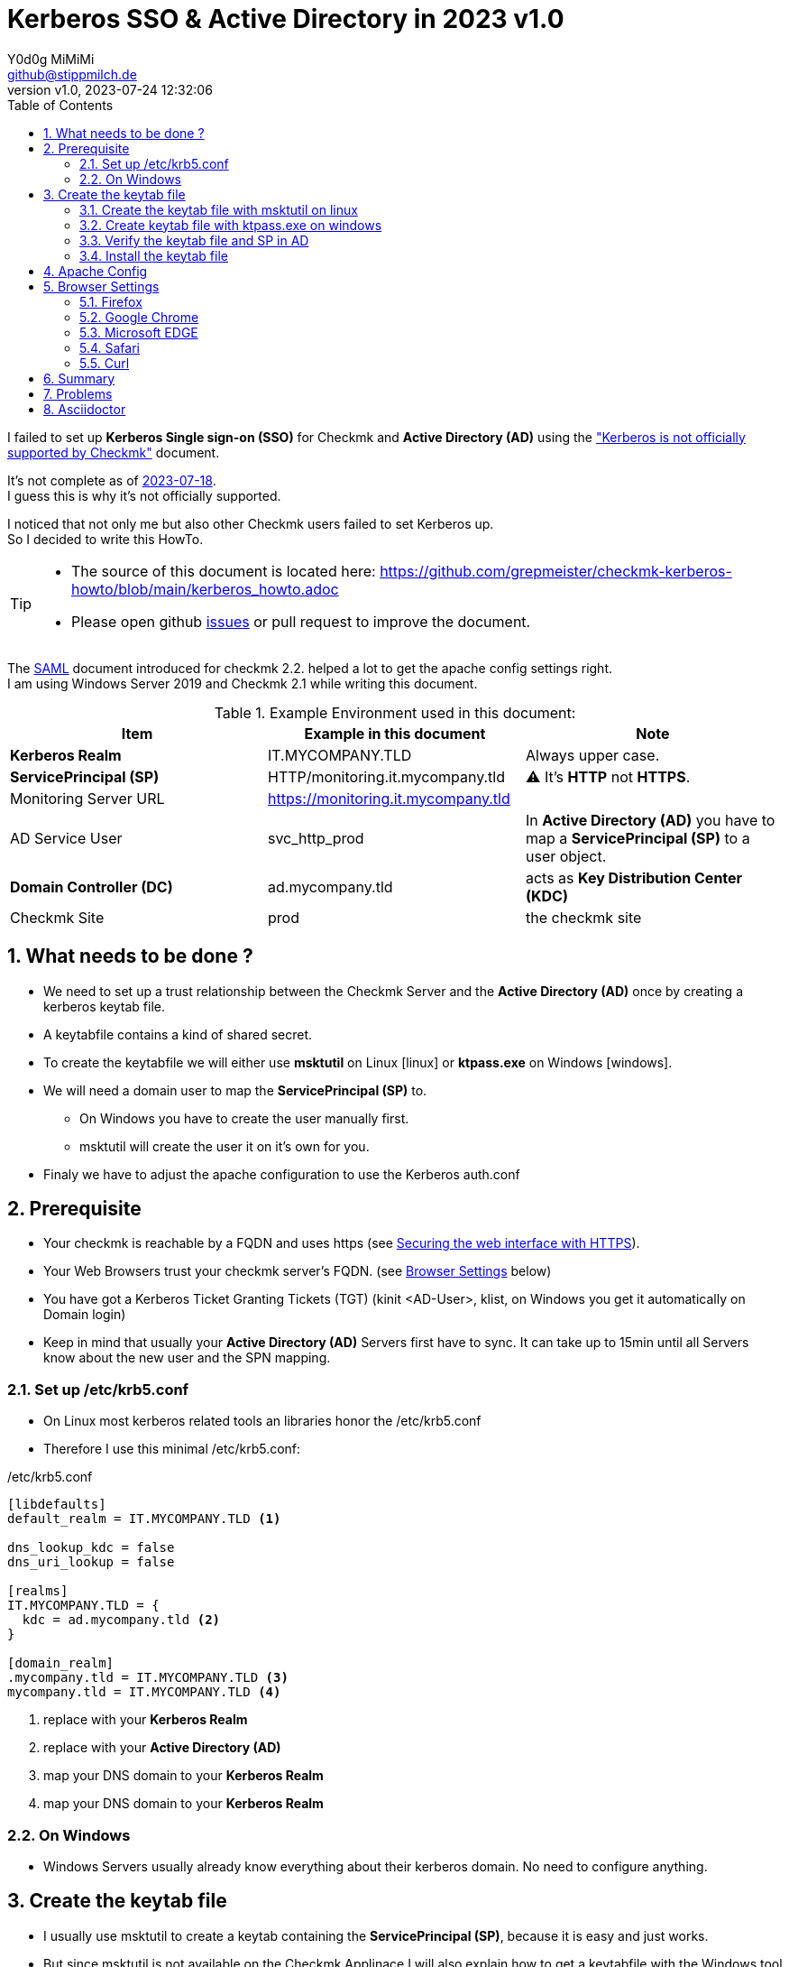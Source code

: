// https://docs.asciidoctor.org/asciidoc/latest/syntax-quick-reference/
= Kerberos SSO & Active Directory in 2023 {revnumber}
:author: Y0d0g MiMiMi
:email: github@stippmilch.de
:revnumber: v1.0
:revdate: 2023-07-24 12:32:06
:lang: en
:imagesdir: img
:doctype: article
:homepage: https://github.com/grepmeister/checkmk-kerberos-howto/blob/main/kerberos_howto.adoc
:toc: left
:sectnums:
:numbered:
:icons: font
:sectanchors:
:experimental:
:source-highlighter: rouge
:rouge-linenums-mode: inline

:SP: pass:quotes[*ServicePrincipal (SP)*]
:AD: pass:quotes[*Active Directory (AD)*]
:KDC: pass:quotes[*Key Distribution Center (KDC)*]
:KRB: pass:quotes[*Kerberos Single sign-on (SSO)*]
:KR: pass:quotes[*Kerberos Realm*]
:DC: pass:quotes[*Domain Controller (DC)*]
:MY-SP: HTTP/monitoring.it.mycompany.tld
// is there is a asciidoctor offline documentation ?

I failed to set up {KRB} for Checkmk and {AD} using the https://docs.checkmk.com/latest/en/kerberos.html["Kerberos is not officially supported by Checkmk"] document. +

It's not complete as of https://github.com/Checkmk/checkmk-docs/blob/27fcad0191f44c0401f61227098e932597438226/en/kerberos.asciidoc[2023-07-18]. +
I guess this is why it's not officially supported.

I noticed that not only me but also other Checkmk users failed to set Kerberos up. +
So I decided to write this HowTo. +

[TIP]
====
* The source of this document is located here: {homepage} 
* Please open github https://github.com/grepmeister/checkmk-kerberos-howto/issues/new[issues] or pull request to improve the document.
====

The https://docs.checkmk.com/latest/en/saml.html?lquery=saml#heading__configuration_of_apache[SAML] document introduced for checkmk 2.2. helped a lot to get the apache config settings right. +
I am using Windows Server 2019 and Checkmk 2.1 while writing this document.

//[cols="1,1"]
.Example Environment used in this document:
|===
| Item | Example in this document | Note

| {KR} | IT.MYCOMPANY.TLD | Always upper case. 
| {SP} | HTTP/monitoring.it.mycompany.tld | ⚠️  It's *HTTP* not *HTTPS*.
| Monitoring Server URL | https://monitoring.it.mycompany.tld |
| AD Service User | svc_http_prod | In {AD} you have to map a {SP} to a user object.
| {DC} | ad.mycompany.tld | acts as {KDC}
| Checkmk Site | prod | the checkmk site 
|===

== What needs to be done ?

* We need to set up a trust relationship between the Checkmk Server and the {AD} once by creating a kerberos keytab file.
* A keytabfile contains a kind of shared secret.
* To create the keytabfile we will either use *msktutil* on Linux icon:linux[] or *ktpass.exe* on Windows icon:windows[].
* We will need a domain user to map the {SP} to.
** On Windows you have to create the user manually first.
** msktutil will create the user it on it's own for you.
* Finaly we have to adjust the apache configuration to use the Kerberos auth.conf

== Prerequisite

* Your checkmk is reachable by a FQDN and uses https (see https://docs.checkmk.com/latest/en/omd_https.html[Securing the web interface with HTTPS]).
* Your Web Browsers trust your checkmk server's FQDN. (see <<browser-settings>> below)
* You have got a Kerberos Ticket Granting Tickets (TGT) (kinit <AD-User>, klist, on Windows you get it automatically on Domain login)
* Keep in mind that usually your {AD} Servers first have to sync. It can take up to 15min until all Servers know about the new user and the SPN mapping.

[#krb5-conf]
=== Set up /etc/krb5.conf

* On Linux most kerberos related tools an libraries honor the /etc/krb5.conf
* Therefore I use this minimal /etc/krb5.conf:

./etc/krb5.conf
[source,linenums]
----
[libdefaults]
default_realm = IT.MYCOMPANY.TLD <1>

dns_lookup_kdc = false
dns_uri_lookup = false

[realms]
IT.MYCOMPANY.TLD = {
  kdc = ad.mycompany.tld <2>
}

[domain_realm]
.mycompany.tld = IT.MYCOMPANY.TLD <3>
mycompany.tld = IT.MYCOMPANY.TLD <4>
----
<1> replace with your {KR}
<2> replace with your {AD}
<3> map your DNS domain to your {KR}
<4> map your DNS domain to your {KR}

=== On Windows

* Windows Servers usually already know everything about their kerberos domain. No need to configure anything.

== Create the keytab file

* I usually use msktutil to create a keytab containing the {SP}, because it is easy and just works.
* But since msktutil is not available on the Checkmk Applinace I will also explain how to
get a keytabfile with the Windows tool ktpass.exe (which has got some pitfalls).

=== Create the keytab file with msktutil on linux

TIP: You have to adjust some values to match your environment.

This will create the keytab file.

.msktutil.sh
[source,bash,linenums]
----
#!/bin/bash

msktutil \
	create \
	--server ad.mycompany.tld \ <1>
	--description "Created by $USER on $(date +%F)" \
	--dont-expire-password \
	--no-pac \
	--no-reverse-lookups \
	--user-creds-only \
	--use-service-account \
	--keytab svc_http_prod.keytab \ <2>
	--account-name svc_http_prod \
	--realm IT.MYCOMPANY.TLD \ <3>
  --enctypes 0x10 \ <4>
	--service HTTP/remote.jodok.tribe29.com
----
<1> use one of your active directory servers
<2> the name of your keytab file
<3> your kerberos realm
<4> aes256-cts-hmac-sha1
<5> your {SP} in the form *HTTP/<FQDN>*

=== Create keytab file with ktpass.exe on windows


.User
* create a user account in active directory e.g. svc_http_prod with these attributes:
** User login name: svc_http_prod
** Password: Choose a random password, we will set it to random later anyhow.
* Next
** [x] User cannot change password
** [x] Passwod never expires
* Account > Account Options:
** This account supports Kerberos AES 256 bit encryption.


.Keytab
* open an cmd.exe *as Administrator*
* I use AES256-CTS-HMAC-SHA1-96 because I believe that this is state of the art.

----
ktpass ^
   -princ HTTP/remote.jodok.tribe29.com@JODOK.TRIBE29.COM ^
   -mapuser svc_http_cmk_prod@JODOK.TRIBE29.COM ^
   -out z:\svc_http_remote.keytab ^
   -ptype KRB5_NT_PRINCIPAL ^
   -crypto AES256-SHA1 ^
   +rndPass
----


WARNING: it can take up to n minutes that this gets replicated to your other domain controllers.

=== Verify the keytab file and SP in AD 

* since we setup <<krb5-conf>> we can now use tools like kinit, klist, kvno 

klist ...
kinit
kvno

=== Install the keytab file

* /omd/sites/${SITE}/etc/apache/svc_http_prod.keytab
* cp
* chown
* chmod

== Apache Config

* As site user

.move away cookie_auth.conf, we do not need it
[source,bash]
----
mv -v ~/etc/apache/conf.d/cookie_auth.conf ~/cookie_auth.conf.bak
----

.New Apache Config $HOME/etc/apache/conf.d/auth.conf
[source,apache,linenums]
----
Define SITE prod
#           ^^^^ <1>

Define REALM IT.MYCOMPANY.TLD
#            ^^^^^^^^^^^^^^^^ <2>

<IfModule !mod_auth_kerb.c>
   LoadModule auth_kerb_module /usr/lib/apache2/modules/mod_auth_kerb.so
   #                           ^^^^^^^^^^^^^^^^^^^^^^^^^^^^^^^^^^^^^^^^^ <3>
</IfModule>

<Location /${SITE}>

  # Use Kerberos auth only in case there is no Checkmk authentication
  # cookie provided by the user and whitelist also some other required URLs

  <If "! %{HTTP_COOKIE} =~ /^(.*;)?auth_${SITE}/ && \
    ! %{REQUEST_URI} = '/${SITE}/check_mk/register_agent.py' && \
    ! %{REQUEST_URI} = '/${SITE}/check_mk/deploy_agent.py' && \
    ! %{REQUEST_URI} = '/${SITE}/check_mk/run_cron.py' && \
    ! %{REQUEST_URI} = '/${SITE}/check_mk/restapi.py' && \
    ! %{REQUEST_URI} = '/${SITE}/check_mk/automation.py' && \
    ! %{REQUEST_URI} -strmatch '/${SITE}/check_mk/api/*' && \
    ! %{REQUEST_URI} = '/${SITE}check_mk/ajax_graph_images.py' && \
    ! %{QUERY_STRING} =~ /(_secret=|auth_|register_agent)/ && \
    ! %{REQUEST_URI} =~ m#^/${SITE}/(omd/|check_mk/((images|themes)/.*\.(png|svg)|login\.py|.*\.(css|js)))# ">

    Order allow,deny
    Allow from all

    Require valid-user

    AuthType Kerberos
    AuthName "Checkmk AD Kerberos Login"
    KrbMethodNegotiate on
    KrbMethodK5Passwd off
    KrbLocalUserMapping on
    KrbSaveCredentials off

    # Environment specific: Path to the keytab, REALM and ServicePrincipal
    Krb5Keytab /omd/sites/${SITE}/etc/apache/svc_http_prod.keytab
    #          ^^^^^^^^^^^^^^^^^^^^^^^^^^^^^^^^^^^^^^^ <3>

    KrbServiceName HTTP/monitoring.it.mycompany.tld@IT.MYCOMPANY.TLD
    #              ^^^^^^^^^^^^^^^^^^^^^^^^^^^^^^^^^^^^^^^^^^^^^^^ <4>
    KrbAuthRealm ${REALM}
 
    ErrorDocument 401 '<html> \
      <head> \
        <meta http-equiv="refresh" content="1; URL=/${SITE}/check_mk/login.py"> \
      </head> \
      <body> \
        Kerberos authentication failed, redirecting to login page. \
        <a href="/${SITE}/check_mk/login.py">Click here</a>. \
      </body> \
    </html>'

  </If>

</Location>

# These files are accessible unauthenticated (login page and needed ressources)
<LocationMatch /${SITE}/(omd/|check_mk/(images/.*\.png|login\.py|.*\.(css|js)))>
  Order allow,deny
  Allow from all
  Satisfy any
</LocationMatch>
----
<1> add your checkmk site name (instance) 
<2> add your {KR}
<3> add your {SP} {MY-SP}

[#browser-settings]
== Browser Settings

=== Firefox

* Configuring Firefox for Negotiate Authentication
* Enter you DNS Domain for which you want to use kerberos.
----
about: config
network.negotiate-auth.trusted-uris: .it.example.tld
----

* Firefox will then send a HTTP Header to the Checkmk Server that signals the apache, that it can do Kerberos.

=== Google Chrome

* On Windows EDGE usually already trusts your DNS domain.

=== Microsoft EDGE

* On Windows EDGE usually already trusts your DNS domain.

=== Safari

* I have no clue. But Safari can do Kerberos SSO as well. Somehow.

=== Curl

* curl can do negotate autentication
* make sure you have a valid tgt ticket.
----
curl --negotiate --user : https://monitoring.it.company.tld/prod/
----

== Summary

* In the original document there are some stars a in the apache configuration to highlight that they need to be customized, but users did not replace them.
* The location of the keytab /etc/krb5.keytab makes not make much sense, since it only needs and only should be readable by the site apache.
* 

== Problems

* increasing the apache debug level does not help much instead run it in the foreground apache -X 
* You recreated the ServicePrincipal and keytab but you are still working with the old Service Ticket: kdestroy, kinit <username>
* +KrbSaveCredentials on+ makes no sense for Checkmk and could be a security weakness.

== Asciidoctor 

NOTE: NOTE An admonition draws the reader's attention to auxiliary information.

IMPORTANT: IMPORTANT Don't forget the children!

TIP: TIP Look for the warp zone under the bridge.

CAUTION: Slippery when wet.

WARNING: The software you're about to use is untested.

IMPORTANT: Sign off before stepping away from your computer.


